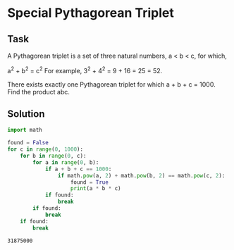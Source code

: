 #+OPTIONS: toc:nil

* Special Pythagorean Triplet

** Task

A Pythagorean triplet is a set of three natural numbers, a < b < c, for which,

a^2 + b^2 = c^2
For example, 3^2 + 4^2 = 9 + 16 = 25 = 52.

There exists exactly one Pythagorean triplet for which a + b + c = 1000.
Find the product abc.

** Solution

#+BEGIN_SRC python :results output :exports both
import math

found = False
for c in range(0, 1000):
    for b in range(0, c):
        for a in range(0, b):
            if a + b + c == 1000:
                if math.pow(a, 2) + math.pow(b, 2) == math.pow(c, 2):
                    found = True
                    print(a * b * c)
            if found:
                break
        if found:
            break
    if found:
        break
#+END_SRC

#+RESULTS:
: 31875000
